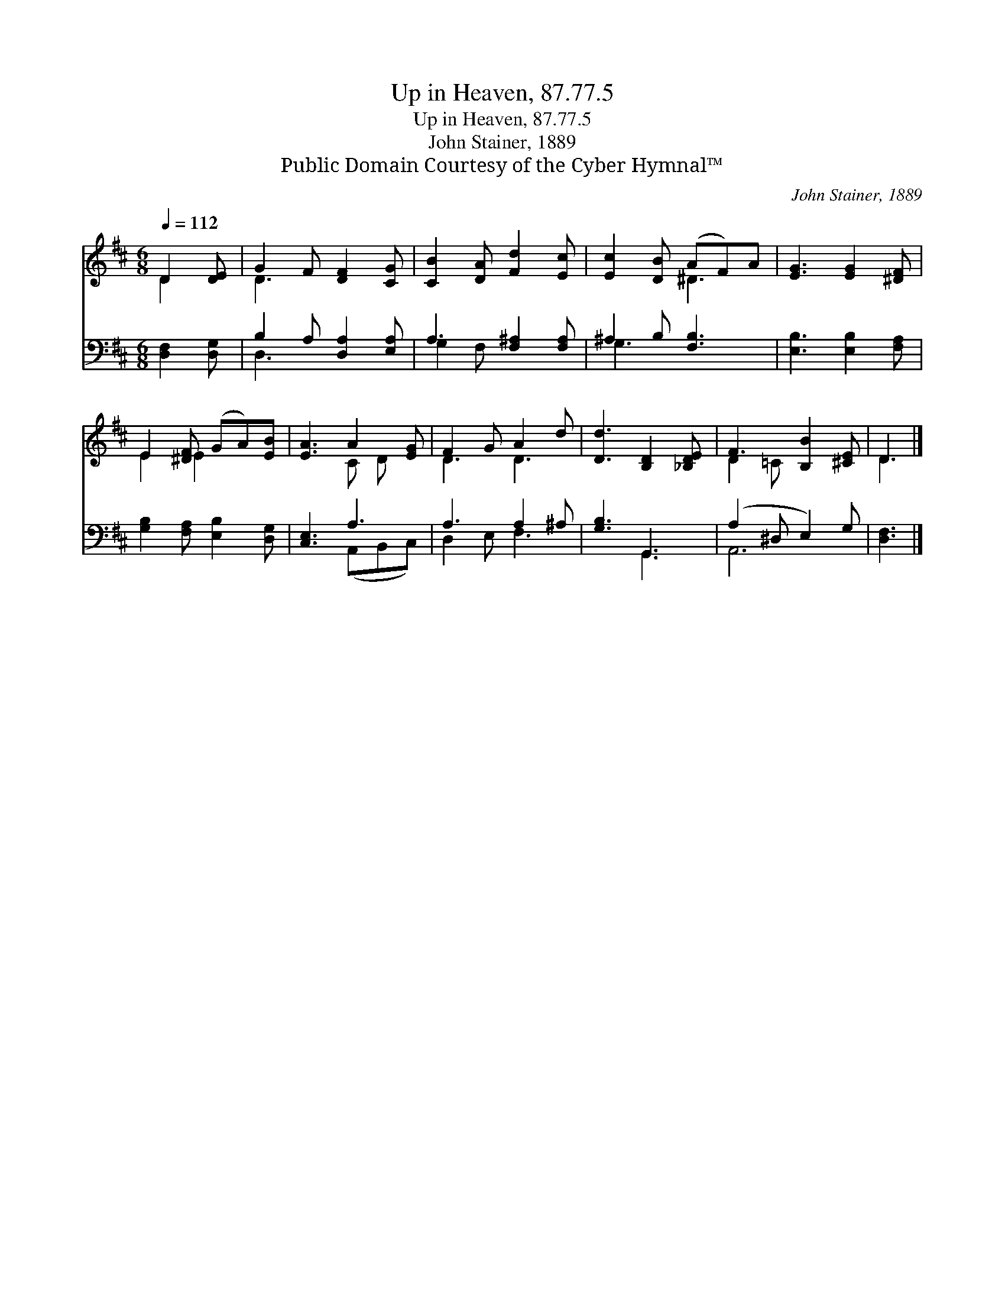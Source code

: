 X:1
T:Up in Heaven, 87.77.5
T:Up in Heaven, 87.77.5
T:John Stainer, 1889
T:Public Domain Courtesy of the Cyber Hymnal™
C:John Stainer, 1889
Z:Public Domain
Z:Courtesy of the Cyber Hymnal™
%%score ( 1 2 ) ( 3 4 )
L:1/8
Q:1/4=112
M:6/8
K:D
V:1 treble 
V:2 treble 
V:3 bass 
V:4 bass 
V:1
 D2 [DE] | G2 F [DF]2 [CG] | [CB]2 [DA] [Fd]2 [Ec] | [Ec]2 [DB] (AF)A | [EG]3 [EG]2 [^DF] | %5
 E2 [^DF] (GA)[EB] | [EA]3 A2 [EG] | F2 G A2 d | [Dd]3 [B,D]2 [_B,DE] | F3 [B,B]2 [^CE] | D3 |] %11
V:2
 D2 x | D3 x3 | x6 | x3 ^D3 | x6 | E2 E2 x2 | x3 C D x | D3 D3 | x6 | D2 =C x3 | D3 |] %11
V:3
 [D,F,]2 [D,G,] | B,2 A, [D,A,]2 [E,A,] | A,3 [F,^A,]2 [F,A,] | ^A,2 B, [F,B,]3 | %4
 [E,B,]3 [E,B,]2 [F,A,] | [G,B,]2 [F,A,] [E,B,]2 [D,G,] | [C,E,]3 A,3 | A,3 A,2 ^A, | %8
 [G,B,]3 G,,3 | (A,2 ^D, E,2) G, | [D,F,]3 |] %11
V:4
 x3 | D,3 x3 | G,2 F, x3 | G,3 x3 | x6 | x6 | x3 (A,,B,,C,) | D,2 E, F,3 | x3 G,,3 | A,,6 | x3 |] %11

